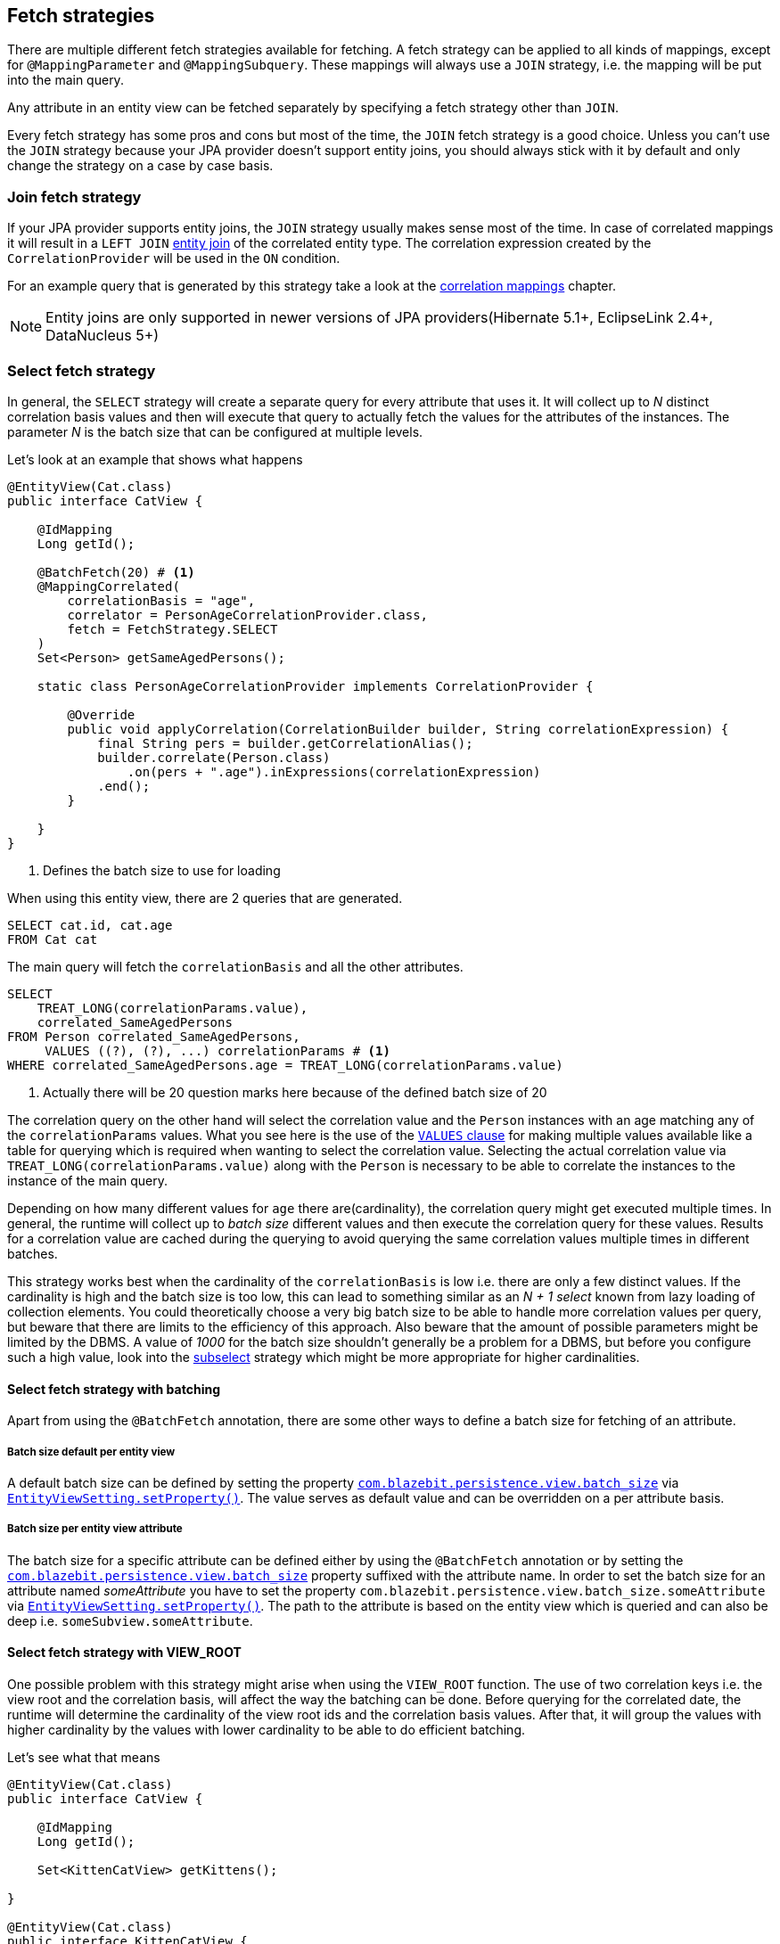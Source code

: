 [[anchor-fetch-strategies]]
== Fetch strategies

There are multiple different fetch strategies available for fetching. A fetch strategy can be applied to all kinds of mappings,
except for `@MappingParameter` and `@MappingSubquery`. These mappings will always use a `JOIN` strategy, i.e. the mapping will be put into the main query.

Any attribute in an entity view can be fetched separately by specifying a fetch strategy other than `JOIN`.

Every fetch strategy has some pros and cons but most of the time, the `JOIN` fetch strategy is a good choice.
Unless you can't use the `JOIN` strategy because your JPA provider doesn't support entity joins, you should always stick with it by default
and only change the strategy on a case by case basis.

=== Join fetch strategy

If your JPA provider supports entity joins, the `JOIN` strategy usually makes sense most of the time.
In case of correlated mappings it will result in a `LEFT JOIN` link:{core_doc}#anchor-entity-joins[entity join] of the correlated entity type.
The correlation expression created by the `CorrelationProvider` will be used in the `ON` condition.

For an example query that is generated by this strategy take a look at the <<anchor-correlation-mappings,correlation mappings>> chapter.

NOTE: Entity joins are only supported in newer versions of JPA providers(Hibernate 5.1+, EclipseLink 2.4+, DataNucleus 5+)

=== Select fetch strategy

In general, the `SELECT` strategy will create a separate query for every attribute that uses it.
It will collect up to _N_ distinct correlation basis values and then will execute that query to actually fetch the values for the attributes of the instances.
The parameter _N_ is the batch size that can be configured at multiple levels.

Let's look at an example that shows what happens

[source,java]
----
@EntityView(Cat.class)
public interface CatView {

    @IdMapping
    Long getId();

    @BatchFetch(20) # <1>
    @MappingCorrelated(
        correlationBasis = "age",
        correlator = PersonAgeCorrelationProvider.class,
        fetch = FetchStrategy.SELECT
    )
    Set<Person> getSameAgedPersons();

    static class PersonAgeCorrelationProvider implements CorrelationProvider {

        @Override
        public void applyCorrelation(CorrelationBuilder builder, String correlationExpression) {
            final String pers = builder.getCorrelationAlias();
            builder.correlate(Person.class)
                .on(pers + ".age").inExpressions(correlationExpression)
            .end();
        }

    }
}
----
<1> Defines the batch size to use for loading

When using this entity view, there are 2 queries that are generated.

[.Main query]
[source,sql]
----
SELECT cat.id, cat.age
FROM Cat cat
----

The main query will fetch the `correlationBasis` and all the other attributes.

[.Correlation query]
[source,sql]
----
SELECT
    TREAT_LONG(correlationParams.value),
    correlated_SameAgedPersons
FROM Person correlated_SameAgedPersons,
     VALUES ((?), (?), ...) correlationParams # <1>
WHERE correlated_SameAgedPersons.age = TREAT_LONG(correlationParams.value)
----
<1> Actually there will be 20 question marks here because of the defined batch size of 20

The correlation query on the other hand will select the correlation value and the `Person` instances with an age matching any of the `correlationParams` values.
What you see here is the use of the link:{core_doc}#anchor-values-clause[`VALUES` clause] for making multiple values available like a table for querying which is required when wanting to select the correlation value.
Selecting the actual correlation value via `TREAT_LONG(correlationParams.value)` along with the `Person` is necessary to be able to correlate the instances to the instance of the main query.

Depending on how many different values for `age` there are(cardinality), the correlation query might get executed multiple times.
In general, the runtime will collect up to _batch size_ different values and then execute the correlation query for these values.
Results for a correlation value are cached during the querying to avoid querying the same correlation values multiple times in different batches.

This strategy works best when the cardinality of the `correlationBasis` is low i.e. there are only a few distinct values.
If the cardinality is high and the batch size is too low, this can lead to something similar as an _N + 1 select_ known from lazy loading of collection elements.
You could theoretically choose a very big batch size to be able to handle more correlation values per query, but beware that there are limits to the efficiency of this approach.
Also beware that the amount of possible parameters might be limited by the DBMS. A value of _1000_ for the batch size shouldn't generally be a problem for a DBMS,
but before you configure such a high value, look into the <<anchor-subselect-fetch-strategy,subselect>> strategy which might be more appropriate for higher cardinalities.

==== Select fetch strategy with batching

Apart from using the `@BatchFetch` annotation, there are some other ways to define a batch size for fetching of an attribute.

===== Batch size default per entity view

A default batch size can be defined by setting the property <<default-batch-size,`com.blazebit.persistence.view.batch_size`>> via link:{entity_view_jdoc}/persistence/view/EntityViewSetting.html#setProperty(java.lang.String,%20java.lang.Object)[`EntityViewSetting.setProperty()`].
The value serves as default value and can be overridden on a per attribute basis.

===== Batch size per entity view attribute

The batch size for a specific attribute can be defined either by using the `@BatchFetch` annotation or by setting the <<default-batch-size,`com.blazebit.persistence.view.batch_size`>> property suffixed with the attribute name.
In order to set the batch size for an attribute named _someAttribute_ you have to set the property `com.blazebit.persistence.view.batch_size.someAttribute` via link:{entity_view_jdoc}/persistence/view/EntityViewSetting.html#setProperty(java.lang.String,%20java.lang.Object)[`EntityViewSetting.setProperty()`].
The path to the attribute is based on the entity view which is queried and can also be deep i.e. `someSubview.someAttribute`.

[[anchor-select-fetch-strategy-view-root]]
==== Select fetch strategy with VIEW_ROOT

One possible problem with this strategy might arise when using the `VIEW_ROOT` function. The use of two correlation keys i.e. the view root and the correlation basis,
will affect the way the batching can be done. Before querying for the correlated date, the runtime will determine the cardinality of the view root ids and the correlation basis values.
After that, it will group the values with higher cardinality by the values with lower cardinality to be able to do efficient batching.

Let's see what that means

[source,java]
----
@EntityView(Cat.class)
public interface CatView {

    @IdMapping
    Long getId();

    Set<KittenCatView> getKittens();

}

@EntityView(Cat.class)
public interface KittenCatView {

    @IdMapping
    Long getId();

    @BatchFetch(20)
    @MappingCorrelated(
        correlationBasis = "age",
        correlator = CatAgeCorrelationProvider.class,
        fetch = FetchStrategy.SELECT
    )
    Set<Cat> getSameAgedCats();

    static class CatAgeCorrelationProvider implements CorrelationProvider {

        @Override
        public void applyCorrelation(CorrelationBuilder builder, String correlationExpression) {
            final String correlatedCat = builder.getCorrelationAlias();
            builder.correlate(Cat.class)
                .on(correlatedCat + ".age").inExpressions(correlationExpression)
                .on(correlatedCat + ".id").notInExpressions("VIEW_ROOT(id)")
            .end();
        }

    }
}
----

In this example the batching might happen either for view roots or correlation basis values depending on the data.
If the number of distinct view root ids is lower than the number of distinct correlation basis values, the correlation basis values are grouped by view root ids.
The runtime will then execute a batched query for every view root id.

The good thing is, the runtime will adapt based on the data to minimize the number of queries, but still, if the cardinality is high, this can result in many queries being executed.

===== Batching expectation fine tuning

By default the runtime assumes that the `VIEW_ROOT` function is not used and generates a query that batches correlation basis values.
If this assumption fails because the `VIEW_ROOT` function is used and the batching is done based on view root ids, a new query has to be built.

The way the `VIEW_ROOT` function is implemented requires to invoke the `CorrelationProvider` again for building the new query.

To avoid this unnecessary rebuilding of the query, you can specify the batch expectation for all attributes by setting the property
<<expect-batch-correlation-values,`com.blazebit.persistence.view.batch_correlation_values`>> via link:{entity_view_jdoc}/persistence/view/EntityViewSetting.html#setProperty(java.lang.String,%20java.lang.Object)[`EntityViewSetting.setProperty()`]
to `false` if batching is expected to be done on a view root id basis. The value serves as default value and can be overridden on a per attribute basis by suffixing the property name with the attribute name.
In order to set the batch expectation for an attribute named _someAttribute_ you have to set the property `com.blazebit.persistence.view.batch_correlation_values.someAttribute` via link:{entity_view_jdoc}/persistence/view/EntityViewSetting.html#setProperty(java.lang.String,%20java.lang.Object)[`EntityViewSetting.setProperty()`].
The path to the attribute is based on the entity view which is queried and can also be deep i.e. `someSubview.someAttribute`.

[[anchor-subselect-fetch-strategy]]
=== Subselect fetch strategy

The `SUBSELECT` strategy will create one query for every attribute that uses it and is especially efficient for bigger collections.
It creates a separate query based on the outer query and applies the `CorrelationProvider` to it.

WARNING: Correlating subviews that contain collections when using `firstResult`/`maxResults` or applying an entity view on queries that use `ORDER BY` select aliases does not yet work. For more information also see https://github.com/Blazebit/blaze-persistence/issues/370[#370]

Let's look at an example that shows what happens

[source,java]
----
@EntityView(Cat.class)
public interface CatView {

    @IdMapping
    Long getId();

    @MappingCorrelated(
        correlationBasis = "age",
        correlator = PersonAgeCorrelationProvider.class,
        correlationResult = "pers",
        fetch = FetchStrategy.SUBSELECT
    )
    Set<Person> getSameAgedPersons();

    static class PersonAgeCorrelationProvider implements CorrelationProvider {

        @Override
        public void applyCorrelation(CorrelationBuilder builder, String correlationExpression) {
            final String pers = builder.getCorrelationAlias();
            builder.correlate(Person.class)
                .on(pers + ".age").inExpressions(correlationExpression)
            .end();
        }

    }
}
----

When using this entity view, there are 2 queries that are generated.

[.Main query]
[source,sql]
----
SELECT cat.id, cat.age
FROM Cat cat
----

The main query will fetch the `correlationBasis` and all the other attributes.

[.Correlation query]
[source,sql]
----
SELECT
    cat.age,
    correlated_SameAgedPersons
FROM Cat cat,
     Person correlated_SameAgedPersons
WHERE correlated_SameAgedPersons.age = cat.age
----

The correlation query looks very similar since it's based on the main query, but has a custom select clause.
It selects the correlation key as well as the attributes for the target representation in the main entity view.
